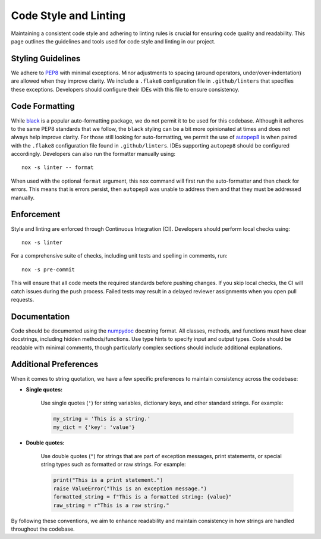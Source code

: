 Code Style and Linting
======================
Maintaining a consistent code style and adhering to linting rules is crucial for ensuring code quality and readability. This page outlines the guidelines and tools used for code style and linting in our project.

Styling Guidelines
------------------
We adhere to `PEP8 <https://peps.python.org/pep-0008/>`_ with minimal exceptions. Minor adjustments to spacing (around operators, under/over-indentation) are allowed when they improve clarity. We include a ``.flake8`` configuration file in ``.github/linters`` that specifies these exceptions. Developers should configure their IDEs with this file to ensure consistency.

Code Formatting
---------------
While `black <https://black.readthedocs.io/en/stable/>`_ is a popular auto-formatting package, we do not permit it to be used for this codebase. Although it adheres to the same PEP8 standards that we follow, the ``black`` styling can be a bit more opinionated at times and does not always help improve clarity. For those still looking for auto-formatting, we permit the use of `autopep8 <https://github.com/hhatto/autopep8>`_ is when paired with the ``.flake8`` configuration file found in ``.github/linters``. IDEs supporting ``autopep8`` should be configured accordingly. Developers can also run the formatter manually using::

    nox -s linter -- format 

When used with the optional ``format`` argument, this ``nox`` command will first run the auto-formatter and then check for errors. This means that is errors persist, then ``autopep8`` was unable to address them and that they must be addressed manually.

Enforcement
-----------
Style and linting are enforced through Continuous Integration (CI). Developers should perform local checks using::

    nox -s linter 

For a comprehensive suite of checks, including unit tests and spelling in comments, run::

    nox -s pre-commit

This will ensure that all code meets the required standards before pushing changes. If you skip local checks, the CI will catch issues during the push process. Failed tests may result in a delayed reviewer assignments when you open pull requests.

Documentation
-------------
Code should be documented using the `numpydoc <https://numpydoc.readthedocs.io/en/latest/format.html>`_ docstring format. All classes, methods, and functions must have clear docstrings, including hidden methods/functions. Use type hints to specify input and output types. Code should be readable with minimal comments, though particularly complex sections should include additional explanations.

Additional Preferences
----------------------
When it comes to string quotation, we have a few specific preferences to maintain consistency across the codebase:

* **Single quotes:** 

    Use single quotes (``'``) for string variables, dictionary keys, and other standard strings. For example:

    .. code-block:: python

        my_string = 'This is a string.'
        my_dict = {'key': 'value'}

* **Double quotes:** 

    Use double quotes (``"``) for strings that are part of exception messages, print statements, or special string types such as formatted or raw strings. For example:

    .. code-block:: python

        print("This is a print statement.")
        raise ValueError("This is an exception message.")
        formatted_string = f"This is a formatted string: {value}"
        raw_string = r"This is a raw string."

By following these conventions, we aim to enhance readability and maintain consistency in how strings are handled throughout the codebase.

